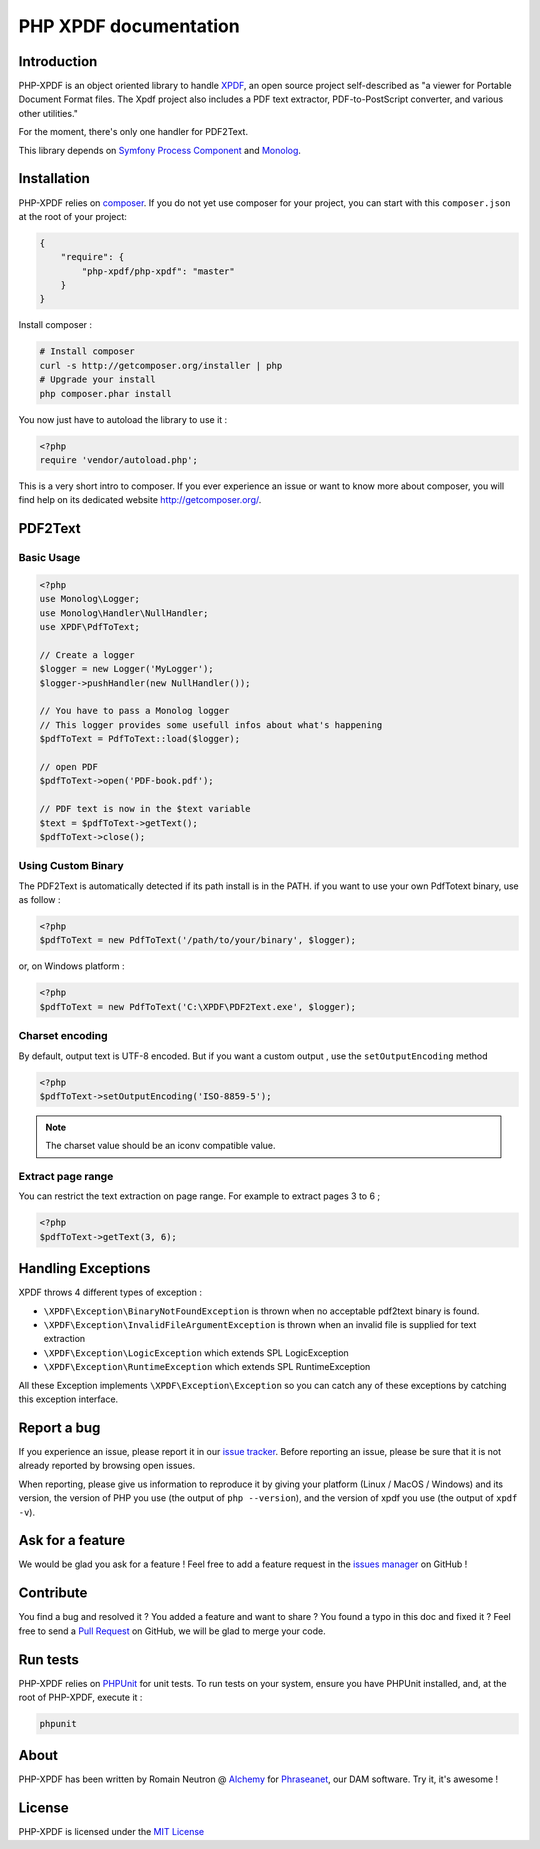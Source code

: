 PHP XPDF documentation
======================

Introduction
------------

PHP-XPDF is an object oriented library to handle 
`XPDF <http://www.foolabs.com/xpdf/>`_, an open source project self-described 
as "a viewer for Portable Document Format files. The Xpdf project also includes 
a PDF text extractor, PDF-to-PostScript converter, and various other utilities."

For the moment, there's only one handler for PDF2Text.

This library depends on 
`Symfony Process Component <https://github.com/symfony/process>`_ and 
`Monolog <https://github.com/Seldaek/monolog>`_.

Installation
------------

PHP-XPDF relies on `composer <http://getcomposer.org/>`_. If you do not yet 
use composer for your project, you can start with this ``composer.json`` at the 
root of your project:

.. code-block:: json

    {
        "require": {
            "php-xpdf/php-xpdf": "master"
        }
    }

Install composer :

.. code-block:: bash

    # Install composer
    curl -s http://getcomposer.org/installer | php
    # Upgrade your install
    php composer.phar install

You now just have to autoload the library to use it :

.. code-block:: php

    <?php
    require 'vendor/autoload.php';

This is a very short intro to composer. If you ever experience an issue or want 
to know more about composer, you will find help on its dedicated website
`http://getcomposer.org/ <http://getcomposer.org/>`_.

PDF2Text
--------

Basic Usage
^^^^^^^^^^^

.. code-block:: php

    <?php
    use Monolog\Logger;
    use Monolog\Handler\NullHandler;
    use XPDF\PdfToText;

    // Create a logger
    $logger = new Logger('MyLogger');
    $logger->pushHandler(new NullHandler());

    // You have to pass a Monolog logger
    // This logger provides some usefull infos about what's happening
    $pdfToText = PdfToText::load($logger);

    // open PDF
    $pdfToText->open('PDF-book.pdf');

    // PDF text is now in the $text variable
    $text = $pdfToText->getText();
    $pdfToText->close();

Using Custom Binary
^^^^^^^^^^^^^^^^^^^

The PDF2Text is automatically detected if its path install is in the PATH.
if you want to use your own PdfTotext binary, use as follow :

.. code-block:: php

    <?php
    $pdfToText = new PdfToText('/path/to/your/binary', $logger);

or, on Windows platform :

.. code-block:: php

    <?php
    $pdfToText = new PdfToText('C:\XPDF\PDF2Text.exe', $logger);

Charset encoding
^^^^^^^^^^^^^^^^

By default, output text is UTF-8 encoded. But if you want a custom output , use
the ``setOutputEncoding`` method

.. code-block:: php

    <?php
    $pdfToText->setOutputEncoding('ISO-8859-5');

.. note:: The charset value should be an iconv compatible value.

Extract page range
^^^^^^^^^^^^^^^^^^

You can restrict the text extraction on page range. For example to extract pages
3 to 6 ;

.. code-block:: php

    <?php
    $pdfToText->getText(3, 6);

Handling Exceptions
-------------------

XPDF throws 4 different types of exception :

- ``\XPDF\Exception\BinaryNotFoundException`` is thrown when no acceptable
  pdf2text binary is found.
- ``\XPDF\Exception\InvalidFileArgumentException`` is thrown when an invalid
  file is supplied for text extraction
- ``\XPDF\Exception\LogicException`` which extends SPL LogicException
- ``\XPDF\Exception\RuntimeException`` which extends SPL RuntimeException

All these Exception implements ``\XPDF\Exception\Exception`` so you can catch
any of these exceptions by catching this exception interface.

Report a bug
------------

If you experience an issue, please report it in our
`issue tracker <https://github.com/alchemy-fr/PHP-XPDF/issues>`_. Before
reporting an issue, please be sure that it is not already reported by browsing
open issues.

When reporting, please give us information to reproduce it by giving your
platform (Linux / MacOS / Windows) and its version, the version of PHP you use
(the output of ``php --version``), and the version of xpdf you use (the output
of ``xpdf -v``).

Ask for a feature
-----------------

We would be glad you ask for a feature ! Feel free to add a feature request in
the `issues manager <https://github.com/alchemy-fr/PHP-XPDF/issues>`_ on 
GitHub !

Contribute
----------

You find a bug and resolved it ? You added a feature and want to share ? You
found a typo in this doc and fixed it ? Feel free to send a
`Pull Request <http://help.github.com/send-pull-requests/>`_ on GitHub, we will
be glad to merge your code.

Run tests
---------

PHP-XPDF relies on `PHPUnit <http://www.phpunit.de/manual/current/en/>`_ for
unit tests. To run tests on your system, ensure you have PHPUnit installed,
and, at the root of PHP-XPDF, execute it :

.. code-block:: bash

    phpunit

About
-----

PHP-XPDF has been written by Romain Neutron @ `Alchemy <http://alchemy.fr/>`_
for `Phraseanet <https://github.com/alchemy-fr/Phraseanet>`_, our DAM software.
Try it, it's awesome !

License
-------

PHP-XPDF is licensed under the 
`MIT License <http://opensource.org/licenses/MIT>`_
